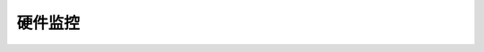 .. 硬件监控
    FileName:   index.rst
    Author:     Fasion Chan
    Created:    2018-10-23 20:48:37
    @contact:   fasionchan@gmail.com
    @version:   $Id$

    Description:

    Changelog:

========
硬件监控
========

.. comments
    comment something out below

    .. meta::
        :description lang=zh:
        :keywords:

    .. toctree::
        :titlesonly:
